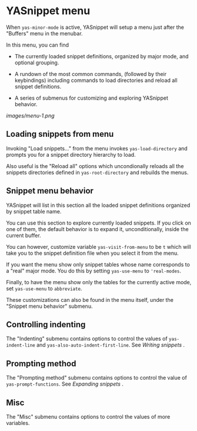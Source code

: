 * YASnippet menu

When =yas-minor-mode= is active, YASnippet will setup a menu just after
the "Buffers" menu in the menubar.

In this menu, you can find

-  The currently loaded snippet definitions, organized by major mode,
   and optional grouping.

-  A rundown of the most common commands, (followed by their
   keybindings) including commands to load directories and reload all
   snippet definitions.

-  A series of submenus for customizing and exploring YASnippet
   behavior.

[[images/menu-1.png]]

** Loading snippets from menu

Invoking "Load snippets..." from the menu invokes =yas-load-directory=
and prompts you for a snippet directory hierarchy to load.

Also useful is the "Reload all" options which uncondionally reloads all
the snippets directories defined in =yas-root-directory= and rebuilds
the menus.

** Snippet menu behavior

YASnippet will list in this section all the loaded snippet definitions
organized by snippet table name.

You can use this section to explore currently loaded snippets. If you
click on one of them, the default behavior is to expand it,
unconditionally, inside the current buffer.

You can however, customize variable =yas-visit-from-menu= to be =t=
which will take you to the snippet definition file when you select it
from the menu.

If you want the menu show only snippet tables whose name corresponds to
a "real" major mode. You do this by setting =yas-use-menu= to
='real-modes=.

Finally, to have the menu show only the tables for the currently active
mode, set =yas-use-menu= to =abbreviate=.

These customizations can also be found in the menu itself, under the
"Snippet menu behavior" submenu.

** Controlling indenting

The "Indenting" submenu contains options to control the values of
=yas-indent-line= and =yas-also-auto-indent-first-line=. See
[[snippet-development.html][Writing snippets]] .

** Prompting method

The "Prompting method" submenu contains options to control the value of
=yas-prompt-functions=. See [[snippet-expansion.html][Expanding
snippets]] .

** Misc

The "Misc" submenu contains options to control the values of more
variables.
